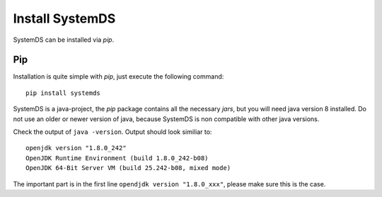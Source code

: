 .. ------------------------------------------------------------------------------
..  Copyright 2020 Graz University of Technology
..
..  Licensed under the Apache License, Version 2.0 (the "License");
..  you may not use this file except in compliance with the License.
..  You may obtain a copy of the License at
..
..    http://www.apache.org/licenses/LICENSE-2.0
..
..  Unless required by applicable law or agreed to in writing, software
..  distributed under the License is distributed on an "AS IS" BASIS,
..  WITHOUT WARRANTIES OR CONDITIONS OF ANY KIND, either express or implied.
..  See the License for the specific language governing permissions and
..  limitations under the License.
.. ------------------------------------------------------------------------------

Install SystemDS
================

SystemDS can be installed via `pip`.

.. todo::

  Add instructions for building from source

Pip
---

Installation is quite simple with `pip`, just execute the following command::

  pip install systemds

SystemDS is a java-project, the `pip` package contains all the necessary `jars`,
but you will need java version 8 installed. Do not use an older or newer
version of java, because SystemDS is non compatible with other java versions.

Check the output of ``java -version``. Output should look similiar to::

  openjdk version "1.8.0_242"
  OpenJDK Runtime Environment (build 1.8.0_242-b08)
  OpenJDK 64-Bit Server VM (build 25.242-b08, mixed mode)

The important part is in the first line ``opendjdk version "1.8.0_xxx"``,
please make sure this is the case.
